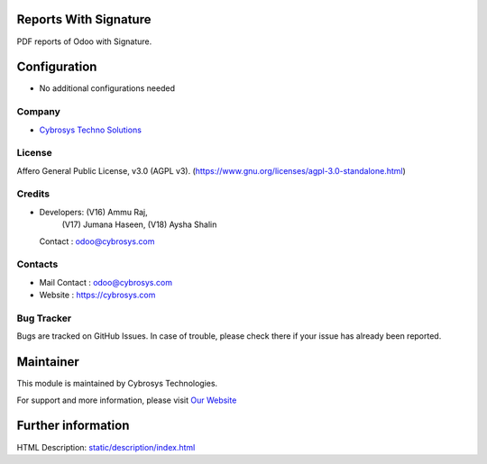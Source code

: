 .. image:: https://img.shields.io/badge/license-AGPL--3-blue.svg
    :target: https://www.gnu.org/licenses/agpl-3.0-standalone.html
    :alt: License: AGPL-3

Reports With Signature
=======================
PDF reports of Odoo with Signature.

Configuration
=============
* No additional configurations needed

Company
-------
* `Cybrosys Techno Solutions <https://cybrosys.com/>`__

License
-------
Affero General Public License, v3.0 (AGPL v3).
(https://www.gnu.org/licenses/agpl-3.0-standalone.html)

Credits
-------
* Developers: (V16) Ammu Raj,
              (V17) Jumana Haseen,
              (V18) Aysha Shalin
  Contact : odoo@cybrosys.com

Contacts
--------
* Mail Contact : odoo@cybrosys.com
* Website : https://cybrosys.com

Bug Tracker
-----------
Bugs are tracked on GitHub Issues. In case of trouble, please check there if your issue has already been reported.

Maintainer
==========
.. image:: https://cybrosys.com/images/logo.png
   :target: https://cybrosys.com

This module is maintained by Cybrosys Technologies.

For support and more information, please visit `Our Website <https://cybrosys.com/>`__

Further information
===================
HTML Description: `<static/description/index.html>`__
